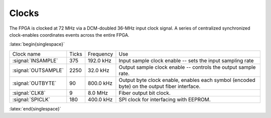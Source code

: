 
================
Clocks
================

.. Status: verified timings are correct in the code. 

The FPGA is clocked at 72 MHz via a DCM-doubled 36-MHz input clock
signal. A series of centralized synchronized clock-enables coordinates
events across the entire FPGA.


.. tabularcolumns:: |l|c|c|p{7cm}|


:latex:`begin{singlespace}`

===================  ========  ===========  ============================================
Clock name 	     Ticks     Frequency    Use
-------------------  --------  -----------  --------------------------------------------
:signal:`INSAMPLE`   375       192.0 kHz    Input sample clock enable -- sets the input sampling rate
:signal:`OUTSAMPLE`  2250      32.0 kHz	    Output sample clock enable -- controls the output sample rate.
:signal:`OUTBYTE`    90	       800.0 kHz    Output byte clock enable, enables each symbol (encoded byte) on the output fiber interface.
:signal:`CLK8` 	     9	       8.0 MHz 	    Fiber output bit clock.
:signal:`SPICLK`     180       400.0 kHz    SPI clock for interfacing with EEPROM. 
===================  ========  ===========  ============================================

:latex:`end{singlespace}`

